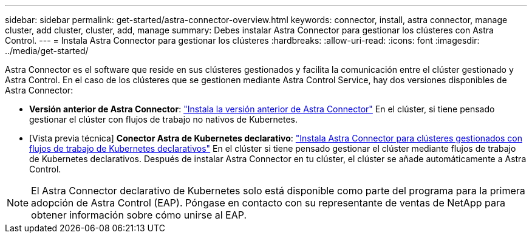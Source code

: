---
sidebar: sidebar 
permalink: get-started/astra-connector-overview.html 
keywords: connector, install, astra connector, manage cluster, add cluster, cluster, add, manage 
summary: Debes instalar Astra Connector para gestionar los clústeres con Astra Control. 
---
= Instala Astra Connector para gestionar los clústeres
:hardbreaks:
:allow-uri-read: 
:icons: font
:imagesdir: ../media/get-started/


[role="lead"]
Astra Connector es el software que reside en sus clústeres gestionados y facilita la comunicación entre el clúster gestionado y Astra Control. En el caso de los clústeres que se gestionen mediante Astra Control Service, hay dos versiones disponibles de Astra Connector:

* *Versión anterior de Astra Connector*: link:install-astra-connector-previous.html["Instala la versión anterior de Astra Connector"] En el clúster, si tiene pensado gestionar el clúster con flujos de trabajo no nativos de Kubernetes.
* [Vista previa técnica] *Conector Astra de Kubernetes declarativo*: link:install-astra-connector-declarative.html["Instala Astra Connector para clústeres gestionados con flujos de trabajo de Kubernetes declarativos"] En el clúster si tiene pensado gestionar el clúster mediante flujos de trabajo de Kubernetes declarativos. Después de instalar Astra Connector en tu clúster, el clúster se añade automáticamente a Astra Control.



NOTE: El Astra Connector declarativo de Kubernetes solo está disponible como parte del programa para la primera adopción de Astra Control (EAP). Póngase en contacto con su representante de ventas de NetApp para obtener información sobre cómo unirse al EAP.

